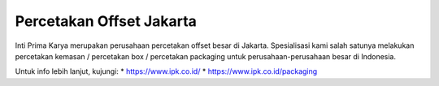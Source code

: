 Percetakan Offset Jakarta
==========================
Inti Prima Karya merupakan perusahaan percetakan offset besar di Jakarta. Spesialisasi kami salah satunya melakukan percetakan kemasan / percetakan box / percetakan packaging untuk perusahaan-perusahaan besar di Indonesia.

Untuk info lebih lanjut, kujungi: * https://www.ipk.co.id/ * https://www.ipk.co.id/packaging 
